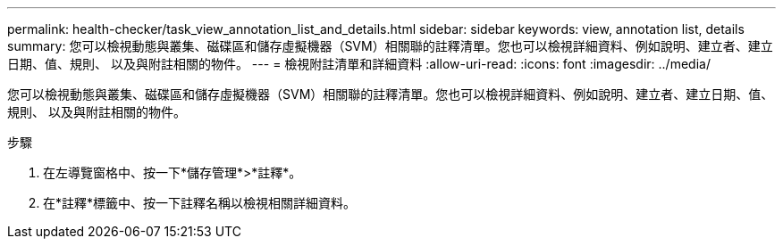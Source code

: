 ---
permalink: health-checker/task_view_annotation_list_and_details.html 
sidebar: sidebar 
keywords: view, annotation list, details 
summary: 您可以檢視動態與叢集、磁碟區和儲存虛擬機器（SVM）相關聯的註釋清單。您也可以檢視詳細資料、例如說明、建立者、建立日期、值、規則、 以及與附註相關的物件。 
---
= 檢視附註清單和詳細資料
:allow-uri-read: 
:icons: font
:imagesdir: ../media/


[role="lead"]
您可以檢視動態與叢集、磁碟區和儲存虛擬機器（SVM）相關聯的註釋清單。您也可以檢視詳細資料、例如說明、建立者、建立日期、值、規則、 以及與附註相關的物件。

.步驟
. 在左導覽窗格中、按一下*儲存管理*>*註釋*。
. 在*註釋*標籤中、按一下註釋名稱以檢視相關詳細資料。

